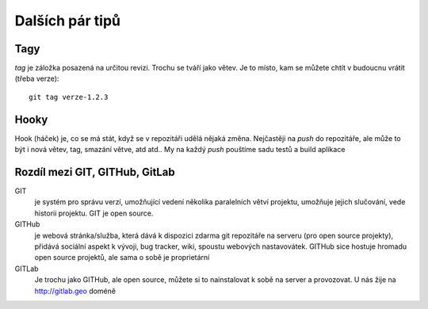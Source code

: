 Dalších pár tipů
================

Tagy
----

`tag` je záložka posazená na určitou revizi. Trochu se tváří jako větev. Je to
místo, kam se můžete chtít v budoucnu vrátit (třeba verze)::

    git tag verze-1.2.3

Hooky
-----

Hook (háček) je, co se má stát, když se v repozitáři udělá nějaká změna.
Nejčastěji na `push` do repozitáře, ale může to být i nová větev, tag, smazání
větve, atd atd.. My na každý `push` pouštíme sadu testů a build aplikace

Rozdíl mezi GIT, GITHub, GitLab
-------------------------------

GIT
    je systém pro správu verzí, umožňující vedení několika paralelních větví
    projektu, umožňuje jejich slučování, vede historii projektu. GIT je open
    source.

GITHub
    je webová stránka/služba, která dává k dispozici zdarma git repozitáře na
    serveru (pro open source projekty), přidává sociální aspekt k vývoji, bug
    tracker, wiki, spoustu webových nastavovátek. GITHub sice hostuje hromadu
    open source projektů, ale sama o sobě je proprietární

GITLab
    Je trochu jako GITHub, ale open source, můžete si to nainstalovat k sobě na
    server a provozovat. U nás žije na http://gitlab.geo doméně
